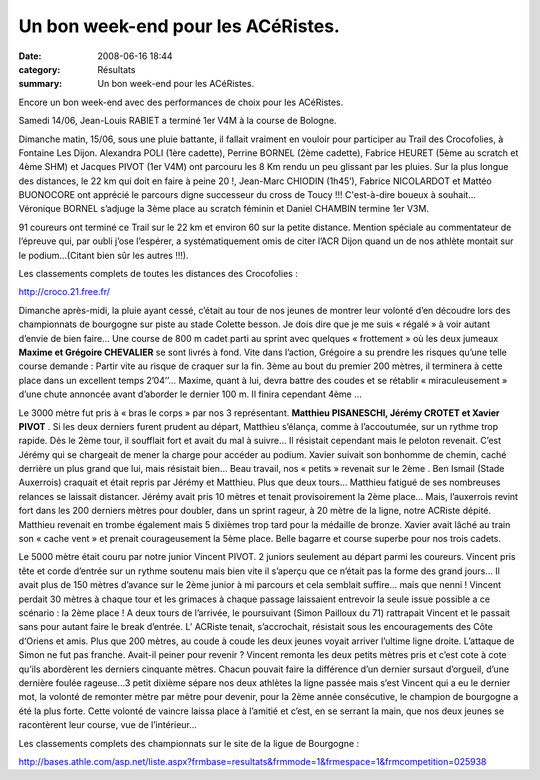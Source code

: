 Un bon week-end pour les ACéRistes.
===================================

:date: 2008-06-16 18:44
:category: Résultats
:summary: Un bon week-end pour les ACéRistes.

Encore un bon week-end avec des performances de choix pour les ACéRistes.

Samedi 14/06, Jean-Louis RABIET a terminé 1er V4M à la course de Bologne.

Dimanche matin, 15/06, sous une pluie battante, il fallait vraiment en vouloir pour participer au Trail des Crocofolies, à Fontaine Les Dijon. Alexandra POLI (1ère cadette), Perrine BORNEL (2ème cadette), Fabrice HEURET (5ème au scratch et 4ème SHM) et Jacques PIVOT (1er V4M) ont parcouru les 8 Km rendu un peu glissant par les pluies. Sur la plus longue des distances, le 22 km qui doit en faire à peine 20 !, Jean-Marc CHIODIN (1h45’), Fabrice NICOLARDOT et Mattéo BUONOCORE ont apprécié le parcours digne successeur du cross de Toucy !!! C'est-à-dire boueux à souhait… Véronique BORNEL s’adjuge la 3ème place au scratch féminin et Daniel CHAMBIN termine 1er V3M.

91 coureurs ont terminé ce Trail sur le 22 km et environ 60 sur la petite distance. Mention spéciale au commentateur de l’épreuve qui, par oubli j’ose l’espérer, a systématiquement omis de citer l’ACR Dijon quand un de nos athlète montait sur le podium…(Citant bien sûr les autres !!!).

Les classements complets de toutes les distances des Crocofolies :

http://croco.21.free.fr/ 

Dimanche après-midi, la pluie ayant cessé, c’était au tour de nos jeunes de montrer leur volonté d’en découdre lors des championnats de bourgogne sur piste au stade Colette besson. Je dois dire que je me suis « régalé » à voir autant d’envie de bien faire… Une course de 800 m cadet parti au sprint avec quelques « frottement » où les deux jumeaux **Maxime et Grégoire CHEVALIER**  se sont livrés à fond. Vite dans l’action, Grégoire a su prendre les risques qu’une telle course demande : Partir vite au risque de craquer sur la fin. 3ème  au bout du premier 200 mètres, il terminera à cette place dans un excellent temps 2’04’’… Maxime, quant à lui, devra battre des coudes et se rétablir « miraculeusement » d’une chute annoncée avant d’aborder le dernier 100 m. Il finira cependant 4ème …


Le 3000 mètre fut pris à « bras le corps » par nos 3 représentant. **Matthieu PISANESCHI, Jérémy CROTET et Xavier PIVOT** . Si les deux derniers furent prudent au départ, Matthieu s’élança, comme à l’accoutumée, sur un rythme trop rapide. Dès le 2ème  tour, il soufflait fort et avait du mal à suivre… Il résistait cependant mais le peloton revenait. C’est Jérémy qui se chargeait de mener la charge pour accéder au podium. Xavier suivait son bonhomme de chemin, caché derrière un plus grand que lui, mais résistait bien… Beau travail, nos « petits » revenait sur le 2ème . Ben Ismail (Stade Auxerrois) craquait et était repris par Jérémy et Matthieu. Plus que deux tours… Matthieu fatigué de ses nombreuses relances se laissait distancer. Jérémy avait pris 10 mètres et tenait provisoirement la 2ème  place… Mais, l’auxerrois revint fort dans les 200 derniers mètres pour doubler, dans un sprint rageur, à 20 mètre de la ligne, notre ACRiste dépité. Matthieu revenait en trombe également mais 5 dixièmes trop tard pour la médaille de bronze. Xavier avait lâché au train son « cache vent » et prenait courageusement la 5ème  place. Belle bagarre et course superbe pour nos trois cadets.

Le 5000 mètre était couru par notre junior Vincent PIVOT. 2 juniors seulement au départ parmi les coureurs. Vincent pris tête et corde d’entrée sur un rythme soutenu mais bien vite il s’aperçu que ce n’était pas la forme des grand jours… Il avait plus de 150 mètres d’avance sur le 2ème junior à mi parcours et cela semblait suffire… mais que nenni ! Vincent perdait 30 mètres à chaque tour et les grimaces à chaque passage laissaient entrevoir la seule issue possible a ce scénario : la 2ème place ! A deux tours de l’arrivée, le poursuivant (Simon Pailloux du 71) rattrapait Vincent et le passait sans pour autant faire le break d’entrée. L’ ACRiste tenait, s’accrochait, résistait sous les encouragements des Côte d‘Oriens et amis. Plus que 200 mètres, au coude à coude les deux jeunes voyait arriver l’ultime ligne droite. L’attaque de Simon ne fut pas franche. Avait-il peiner pour revenir ? Vincent remonta les deux petits mètres pris et c’est cote à cote qu’ils abordèrent les derniers cinquante mètres. Chacun pouvait faire la différence d’un dernier sursaut d’orgueil, d’une dernière foulée rageuse…3 petit dixième sépare nos deux athlètes la ligne passée mais s’est Vincent qui a eu le dernier mot, la volonté de remonter mètre par mètre pour devenir, pour la 2ème année consécutive, le champion de bourgogne a été la plus forte. Cette volonté de vaincre laissa place à l’amitié et c’est, en se serrant la main, que nos deux jeunes se racontèrent leur course, vue de l’intérieur…

Les classements complets des championnats sur le site de la ligue de Bourgogne :

http://bases.athle.com/asp.net/liste.aspx?frmbase=resultats&frmmode=1&frmespace=1&frmcompetition=025938 
